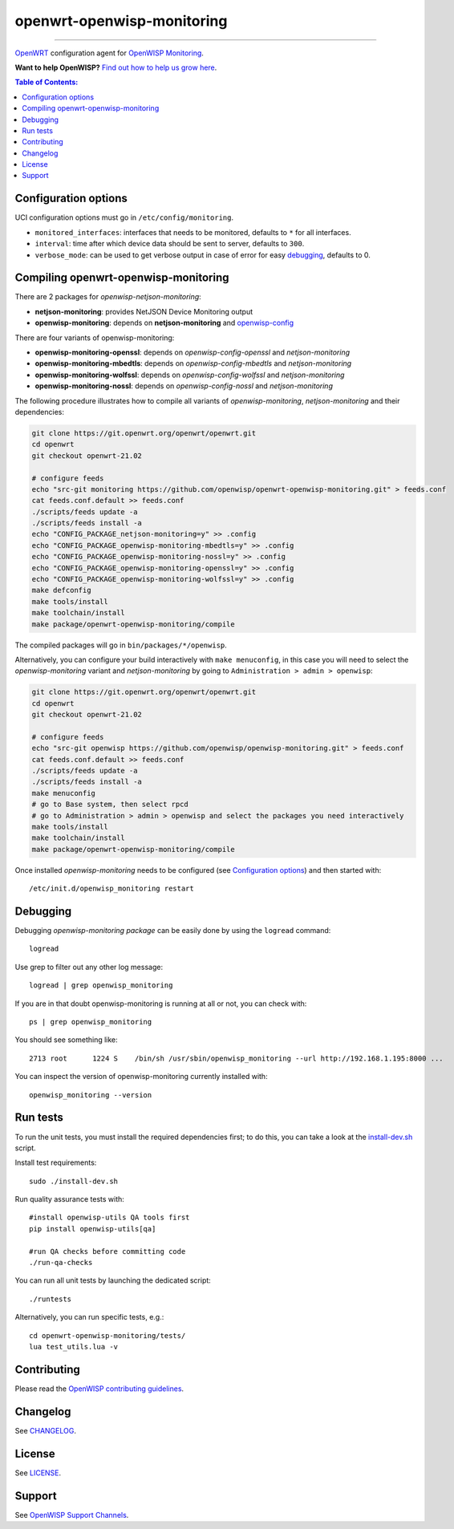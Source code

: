 ===========================
openwrt-openwisp-monitoring
===========================

.. image:: https://github.com/openwisp/openwrt-openwisp-monitoring/workflows/OpenWRT%20OPENWISP%20MONITORING%20CI%20Build/badge.svg?branch=master
   :target: https://github.com/openwisp/openwrt-openwisp-monitoring/actions?query=OpenWRT+OPENWISP+MONITORING+CI+Build%22
   :alt: CI build status

.. image:: https://coveralls.io/repos/github/openwisp/openwrt-openwisp-monitoring/badge.svg
   :target: https://coveralls.io/github/openwisp/openwrt-openwisp-monitoring
   :alt: Test Coverage

.. image:: http://img.shields.io/github/release/openwisp/openwrt-openwisp-monitoring.svg
   :target: https://github.com/openwisp/openwrt-openwisp-monitoring/releases

.. image:: https://img.shields.io/gitter/room/nwjs/nw.js.svg?style=flat-square
   :target: https://gitter.im/openwisp/general
   :alt: support chat

------------

`OpenWRT <https://openwrt.org/>`_ configuration agent for 
`OpenWISP Monitoring <https://github.com/openwisp/openwisp-monitoring>`_.

**Want to help OpenWISP?** `Find out how to help us grow here
<http://openwisp.io/docs/general/help-us.html>`_.

.. image:: http://netjsonconfig.openwisp.org/en/latest/_images/openwisp.org.svg
  :target: http://openwisp.org

.. contents:: **Table of Contents**:
 :backlinks: none
 :depth: 3

Configuration options
---------------------

UCI configuration options must go in ``/etc/config/monitoring``.

- ``monitored_interfaces``: interfaces that needs to be monitored, defaults to ``*`` for all interfaces.
- ``interval``: time after which device data should be sent to server, defaults to ``300``.
- ``verbose_mode``: can be used to get verbose output in case of error for easy `debugging <#debugging>`__, defaults to 0.

Compiling openwrt-openwisp-monitoring
-------------------------------------

There are 2 packages for *openwisp-netjson-monitoring*:

- **netjson-monitoring**: provides NetJSON Device Monitoring output
- **openwisp-monitoring**: depends on **netjson-monitoring** and `openwisp-config <https://github.com/openwisp/openwisp-config>`_

There are four variants of openwisp-monitoring:

- **openwisp-monitoring-openssl**: depends on *openwisp-config-openssl* and *netjson-monitoring*
- **openwisp-monitoring-mbedtls**: depends on *openwisp-config-mbedtls* and *netjson-monitoring*
- **openwisp-monitoring-wolfssl**: depends on *openwisp-config-wolfssl* and *netjson-monitoring*
- **openwisp-monitoring-nossl**: depends on *openwisp-config-nossl* and *netjson-monitoring*

The following procedure illustrates how to compile all variants of *openwisp-monitoring*, *netjson-monitoring* and their dependencies:

.. code-block:: shell

    git clone https://git.openwrt.org/openwrt/openwrt.git
    cd openwrt
    git checkout openwrt-21.02

    # configure feeds
    echo "src-git monitoring https://github.com/openwisp/openwrt-openwisp-monitoring.git" > feeds.conf
    cat feeds.conf.default >> feeds.conf
    ./scripts/feeds update -a
    ./scripts/feeds install -a
    echo "CONFIG_PACKAGE_netjson-monitoring=y" >> .config
    echo "CONFIG_PACKAGE_openwisp-monitoring-mbedtls=y" >> .config
    echo "CONFIG_PACKAGE_openwisp-monitoring-nossl=y" >> .config
    echo "CONFIG_PACKAGE_openwisp-monitoring-openssl=y" >> .config
    echo "CONFIG_PACKAGE_openwisp-monitoring-wolfssl=y" >> .config    
    make defconfig
    make tools/install
    make toolchain/install
    make package/openwrt-openwisp-monitoring/compile

The compiled packages will go in ``bin/packages/*/openwisp``.

Alternatively, you can configure your build interactively with ``make menuconfig``, in this case
you will need to select the *openwisp-monitoring* variant and *netjson-monitoring* by going to ``Administration > admin > openwisp``:

.. code-block:: shell

    git clone https://git.openwrt.org/openwrt/openwrt.git
    cd openwrt
    git checkout openwrt-21.02

    # configure feeds
    echo "src-git openwisp https://github.com/openwisp/openwisp-monitoring.git" > feeds.conf
    cat feeds.conf.default >> feeds.conf
    ./scripts/feeds update -a
    ./scripts/feeds install -a
    make menuconfig
    # go to Base system, then select rpcd
    # go to Administration > admin > openwisp and select the packages you need interactively
    make tools/install
    make toolchain/install
    make package/openwrt-openwisp-monitoring/compile

Once installed *openwisp-monitoring* needs to be configured (see `Configuration options`_)
and then started with::

    /etc/init.d/openwisp_monitoring restart

Debugging
---------

Debugging *openwisp-monitoring package* can be easily done by using the ``logread`` command::

    logread

Use grep to filter out any other log message::

    logread | grep openwisp_monitoring

If you are in that doubt openwisp-monitoring is running at all or not, you can check with::

    ps | grep openwisp_monitoring

You should see something like::

    2713 root      1224 S    /bin/sh /usr/sbin/openwisp_monitoring --url http://192.168.1.195:8000 ...

You can inspect the version of openwisp-monitoring currently installed with::

    openwisp_monitoring --version

Run tests
---------

To run the unit tests, you must install the required dependencies first; to do this, you can take
a look at the `install-dev.sh <https://github.com/openwisp/openwisp-config/blob/master/install-dev.sh>`_ script.


Install test requirements::

    sudo ./install-dev.sh

Run quality assurance tests with::

    #install openwisp-utils QA tools first
    pip install openwisp-utils[qa]

    #run QA checks before committing code
    ./run-qa-checks

You can run all unit tests by launching the dedicated script::

    ./runtests

Alternatively, you can run specific tests, e.g.::

    cd openwrt-openwisp-monitoring/tests/
    lua test_utils.lua -v

Contributing
------------

Please read the `OpenWISP contributing guidelines
<http://openwisp.io/docs/developer/contributing.html>`_.

Changelog
---------

See `CHANGELOG <https://github.com/openwisp/openwrt-openwisp-monitoring/blob/master/CHANGELOG.rst>`_.

License
-------

See `LICENSE <https://github.com/openwisp/openwrt-openwisp-monitoring/blob/master/LICENSE>`_.

Support
-------

See `OpenWISP Support Channels <http://openwisp.org/support.html>`_.
